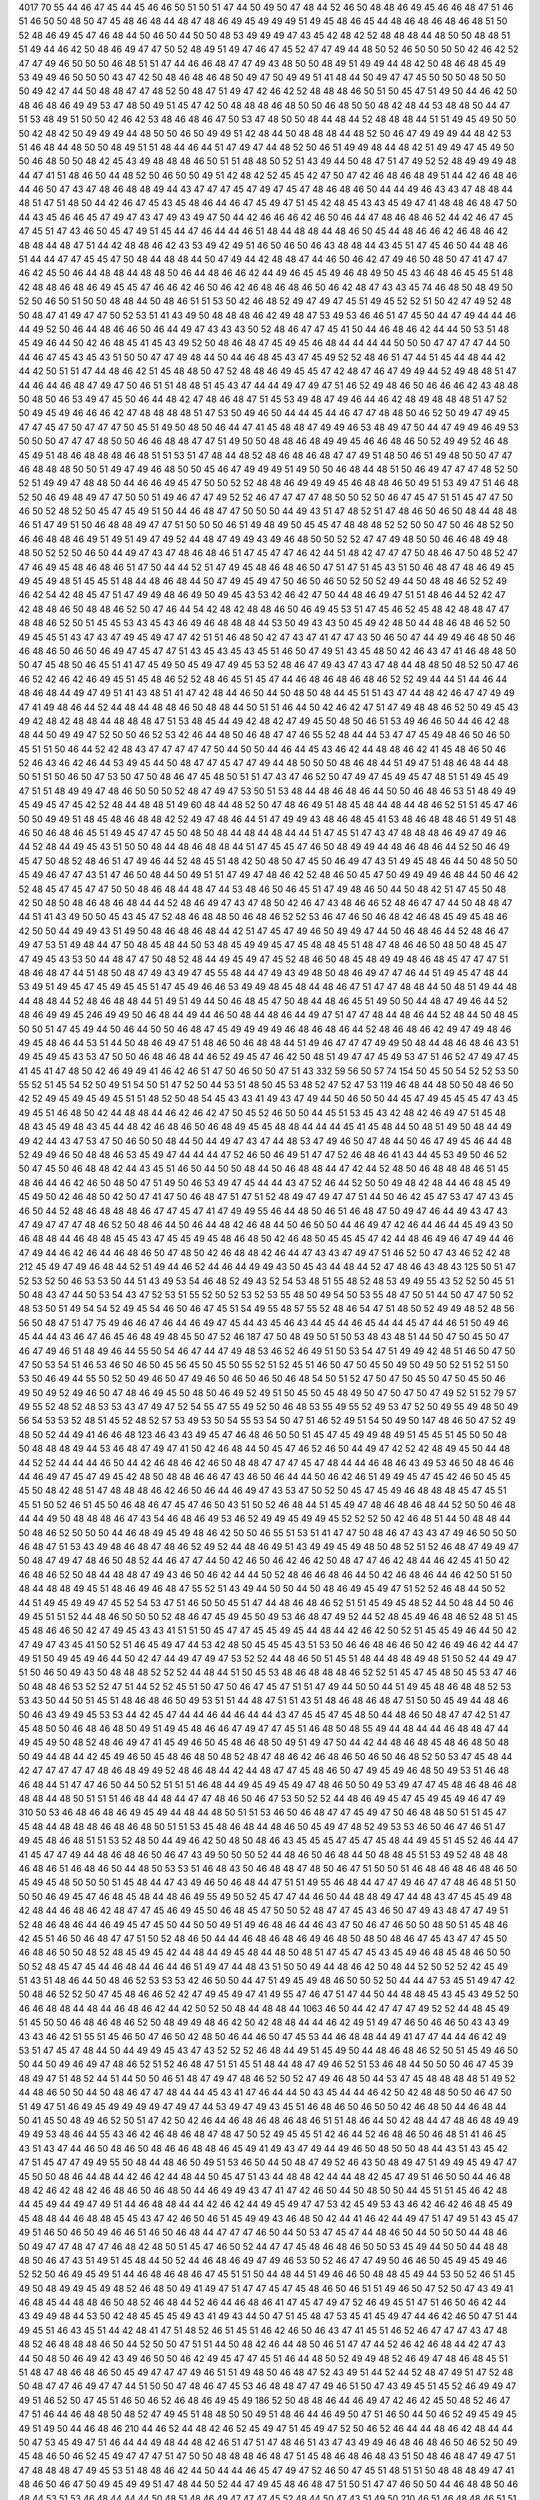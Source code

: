 4017
70
55
44
46
47
45
44
45
46
46
50
51
50
51
47
44
50
49
50
47
48
44
52
46
50
48
48
46
49
45
46
46
48
47
51
46
51
46
50
50
48
50
47
45
48
46
48
44
48
47
48
46
49
45
49
49
49
51
49
45
48
46
45
44
48
46
48
46
48
46
48
51
50
52
48
46
49
45
47
46
48
44
50
46
50
44
50
50
48
53
49
49
49
47
43
45
42
48
42
52
48
48
48
44
48
50
50
48
48
51
51
49
44
46
42
50
48
46
49
47
47
50
52
48
49
51
49
47
46
47
45
52
47
47
49
44
48
50
52
46
50
50
50
50
42
46
42
52
47
47
49
46
50
50
50
46
48
51
51
47
44
46
46
48
47
47
49
43
48
50
50
48
49
51
49
49
44
48
42
50
48
46
48
45
49
53
49
49
46
50
50
50
43
47
42
50
48
46
48
46
48
50
49
47
50
49
49
51
41
48
44
50
49
47
47
45
50
50
50
48
50
50
50
49
42
47
44
50
48
48
47
47
48
52
50
48
47
51
49
47
42
46
42
52
48
48
48
46
50
51
50
45
47
51
49
50
44
46
42
50
48
46
48
46
49
49
53
47
48
50
49
51
45
47
42
50
48
48
48
46
48
50
50
46
48
50
50
48
42
48
44
53
48
48
50
44
47
51
53
48
49
51
50
50
42
46
42
53
48
46
48
46
47
50
53
47
48
50
50
48
44
48
44
52
48
48
48
44
51
51
49
45
49
50
50
50
42
48
42
50
49
49
49
44
48
50
50
46
50
49
49
51
42
48
44
50
48
48
48
44
48
52
50
46
47
49
49
49
44
48
42
53
51
46
48
44
48
50
50
48
49
51
51
48
44
46
44
51
47
49
47
44
48
52
50
46
51
49
49
48
44
48
42
51
49
49
47
45
49
50
50
46
48
50
50
48
42
45
43
49
48
48
48
46
50
51
51
48
48
50
52
51
43
49
44
50
48
47
51
47
49
52
52
48
49
49
49
48
44
47
41
51
48
46
50
44
48
52
50
46
50
50
49
51
42
48
42
52
45
45
42
47
50
47
42
46
48
46
48
49
51
44
42
46
48
46
44
46
50
47
43
47
48
46
48
48
49
44
43
47
47
47
45
47
49
47
45
47
48
46
48
46
50
44
44
49
46
43
43
47
48
48
44
48
51
47
51
48
50
44
42
46
47
45
43
45
48
46
44
46
47
45
49
47
51
45
42
48
45
43
43
45
49
47
41
48
48
46
48
47
50
44
43
45
46
46
45
47
49
47
43
47
49
43
49
47
50
44
42
46
46
46
42
46
50
46
44
47
48
46
48
46
52
44
42
46
47
45
47
45
51
47
43
46
50
45
47
49
51
45
44
47
46
44
44
46
51
48
44
48
48
44
48
46
50
45
44
48
46
46
42
46
48
46
42
48
48
44
48
47
51
44
42
48
48
46
42
43
53
49
42
49
51
46
50
46
50
46
43
48
48
44
43
45
51
47
45
46
50
44
48
46
51
44
44
47
47
45
45
47
50
48
44
48
48
44
50
47
49
44
42
48
48
47
44
46
50
46
42
47
49
46
50
48
50
47
41
47
47
46
42
45
50
46
44
48
48
44
48
48
50
46
44
48
46
46
42
44
49
46
45
45
49
46
48
49
50
45
43
46
48
46
45
45
51
48
42
48
48
46
48
46
49
45
45
47
46
46
42
46
50
46
42
46
48
46
48
46
50
46
42
48
47
43
43
45
74
46
48
50
48
49
50
52
50
46
50
51
50
50
48
48
44
50
48
46
51
51
53
50
42
46
48
52
49
47
49
47
45
51
49
45
52
52
51
50
42
47
49
52
48
50
48
47
41
49
47
47
50
52
53
51
41
43
49
50
48
48
48
46
42
49
48
47
53
49
53
46
46
51
47
45
50
44
47
49
44
44
46
44
49
52
50
46
44
48
46
46
50
46
44
49
47
43
43
43
50
52
48
46
47
47
45
41
50
44
46
48
46
42
44
44
50
53
51
48
45
49
46
44
50
42
46
48
45
41
45
43
49
52
50
48
46
48
47
45
49
45
46
48
44
44
44
44
50
50
50
47
47
47
47
44
50
44
46
47
45
43
45
43
51
50
50
47
47
49
48
44
50
44
46
48
45
43
47
45
49
52
52
48
46
51
47
44
51
45
44
48
44
42
44
42
50
51
51
47
44
48
46
42
51
45
48
48
50
47
52
48
48
46
49
45
45
47
42
48
47
46
47
49
49
44
52
49
48
48
51
47
44
46
44
46
48
47
49
47
50
46
51
51
48
48
51
45
43
47
44
44
49
47
49
47
51
46
52
49
48
46
50
46
46
46
42
43
48
48
50
48
50
46
53
49
47
45
50
46
44
48
42
47
48
46
48
47
51
45
53
49
48
47
49
46
44
46
42
48
49
48
48
48
51
47
52
50
49
45
49
46
46
46
42
47
48
48
48
48
51
47
53
50
49
46
50
44
44
45
44
46
47
47
48
48
50
46
52
50
49
47
49
45
47
47
45
47
50
47
47
47
50
45
51
49
50
48
50
46
44
47
41
45
48
48
47
49
49
46
53
48
49
47
50
44
47
49
49
46
49
53
50
50
50
47
47
47
48
50
50
46
46
48
48
47
47
51
49
50
50
48
48
46
48
49
49
45
46
46
48
46
50
52
49
49
52
46
48
45
49
51
48
46
48
48
48
46
48
51
51
53
51
47
48
44
48
52
48
46
48
46
48
47
47
49
51
48
50
46
51
49
48
50
50
47
47
46
48
48
48
50
50
51
49
47
49
46
48
50
50
45
46
47
49
49
49
51
49
50
50
46
48
44
48
51
50
46
49
47
47
47
48
52
50
52
51
49
49
47
48
48
50
44
46
46
49
45
47
50
50
52
52
48
48
46
49
49
49
45
46
48
48
46
50
49
51
53
49
47
51
46
48
52
50
46
49
48
49
47
47
50
50
51
49
46
47
47
49
52
52
46
47
47
47
47
48
50
50
52
50
46
47
45
47
51
51
45
47
47
50
46
50
52
48
52
50
45
47
45
49
51
50
44
46
48
47
47
50
50
50
44
49
43
51
47
48
52
51
47
48
46
50
46
50
48
44
48
48
46
51
47
49
51
50
46
48
48
49
47
47
51
50
50
50
46
51
49
48
49
50
45
45
47
48
48
48
52
52
50
50
47
50
46
48
52
50
46
46
48
48
46
49
51
49
51
49
47
49
52
44
48
47
49
49
43
49
46
48
50
50
52
52
47
47
49
48
50
50
46
46
48
49
48
48
50
52
52
50
46
50
44
49
47
43
47
48
46
48
46
51
47
45
47
47
46
42
44
51
48
42
47
47
47
50
48
46
47
50
48
52
47
47
46
49
45
48
46
48
46
51
47
50
44
44
52
51
47
49
45
48
46
48
46
50
47
51
47
51
45
43
51
50
46
48
47
48
46
49
45
49
45
49
48
51
45
45
51
48
44
48
46
48
44
50
47
49
45
49
47
50
46
50
46
50
52
50
52
49
44
50
48
48
46
52
52
49
46
42
54
42
48
45
47
51
47
49
49
48
46
49
50
49
45
43
53
42
46
42
47
50
44
48
46
49
47
51
51
48
46
44
52
42
47
42
48
48
46
50
48
48
46
52
50
47
46
44
54
42
48
42
48
48
46
50
46
49
45
53
51
47
45
46
52
45
48
42
48
48
47
47
48
48
46
52
50
51
45
45
53
43
45
43
46
49
46
48
48
48
44
53
50
49
43
43
50
45
49
42
48
50
44
48
46
48
46
52
50
49
45
45
51
43
47
43
47
49
45
49
47
47
42
51
51
46
48
50
42
47
43
47
41
47
47
43
50
46
50
47
44
49
49
46
48
50
46
46
48
46
50
46
50
46
49
47
45
47
47
51
43
45
43
45
43
45
51
46
50
47
49
51
43
45
48
50
42
46
43
47
41
46
48
48
50
50
47
45
48
50
46
45
51
41
47
45
49
50
45
49
47
49
45
53
52
48
46
47
49
43
47
43
47
48
44
48
48
50
48
52
50
47
46
46
52
42
46
42
46
49
45
51
45
48
46
52
52
48
46
45
51
45
47
44
46
48
46
48
46
48
46
52
52
49
44
44
51
44
46
44
48
46
48
44
49
47
49
51
41
43
48
51
41
47
42
48
44
46
50
44
50
48
50
48
44
45
51
51
43
47
44
48
42
46
47
47
49
49
47
41
49
48
46
44
52
44
48
44
48
48
46
50
48
48
44
50
51
51
46
44
50
42
46
42
47
51
47
49
48
48
46
52
50
49
45
43
49
42
48
42
48
48
44
48
48
48
47
51
53
48
45
44
49
42
48
42
47
49
45
50
48
50
46
51
53
49
46
46
50
44
46
42
48
48
44
50
49
49
47
52
50
50
46
52
53
42
46
44
48
50
46
48
47
47
46
55
52
48
44
44
53
47
47
45
49
48
46
50
46
50
45
51
51
50
46
44
52
42
48
43
47
47
47
47
47
50
44
50
50
44
46
44
45
43
46
42
44
48
48
46
42
41
45
48
46
50
46
52
46
43
46
42
46
44
53
49
45
44
50
48
47
47
45
47
47
49
44
48
50
50
50
48
46
48
44
51
49
47
51
48
46
48
44
48
50
51
51
50
46
50
47
53
50
47
50
48
46
47
45
48
50
51
51
47
43
47
46
52
50
47
49
47
45
49
45
47
48
51
51
49
45
49
47
51
51
48
49
49
47
48
46
50
50
50
52
48
47
49
47
53
50
51
53
48
44
48
46
48
46
44
50
50
46
48
46
53
51
48
49
49
45
49
45
47
45
42
52
48
44
48
48
51
49
60
48
44
48
52
50
47
48
46
49
51
48
45
48
44
48
44
48
46
52
51
51
45
47
46
50
50
49
49
51
48
45
48
46
48
48
42
52
49
47
48
46
44
51
47
49
49
43
48
46
48
45
41
53
48
46
48
48
46
51
49
51
48
46
50
46
48
46
45
51
49
45
47
47
45
50
48
50
48
44
48
44
48
44
44
51
47
45
51
47
43
47
48
48
48
46
49
47
49
46
44
52
48
44
49
45
43
51
50
50
48
44
48
46
48
48
44
51
47
45
45
47
46
50
48
49
49
44
48
46
48
46
44
52
50
46
49
45
47
50
48
52
48
46
51
47
49
46
44
52
48
45
51
48
42
50
48
50
47
45
50
46
49
47
43
51
49
45
48
46
44
50
48
50
50
45
49
46
47
47
43
51
47
46
50
48
44
50
49
51
51
47
49
47
48
46
42
52
48
46
50
45
47
50
49
49
49
46
48
44
50
46
42
52
48
45
47
45
47
47
50
50
48
46
48
44
48
47
44
53
48
46
50
46
45
51
47
49
48
46
50
44
50
48
42
51
47
45
50
48
42
50
48
50
48
46
48
46
48
44
44
52
48
46
49
47
43
47
48
50
42
46
47
43
48
46
46
52
48
46
47
47
44
50
48
48
47
44
51
41
43
49
50
50
45
43
45
47
52
48
46
48
48
50
46
48
46
52
52
53
46
47
46
50
46
48
42
46
48
45
49
45
48
46
42
50
50
44
49
49
43
51
49
50
48
46
48
46
48
44
42
51
47
45
47
49
46
50
49
49
47
44
50
46
48
46
44
52
48
46
47
49
47
53
51
49
48
44
47
50
48
45
48
44
50
53
48
45
49
49
45
47
45
48
48
45
51
48
47
48
46
46
50
48
50
48
45
47
47
49
45
43
53
50
44
48
47
47
50
48
52
48
44
49
45
49
47
45
52
48
46
50
48
45
48
49
49
48
46
48
45
47
47
47
51
48
46
48
47
44
51
48
50
48
47
49
43
49
47
45
55
48
44
47
49
43
49
48
50
48
46
49
47
47
46
44
51
49
45
47
48
44
53
49
51
49
45
47
45
49
45
45
51
47
45
49
46
46
53
49
49
48
45
48
44
48
46
47
51
47
47
48
48
44
50
48
51
49
44
48
44
48
48
44
52
48
46
48
48
44
51
49
51
49
44
50
46
48
45
47
50
48
44
48
46
45
51
49
50
50
44
48
47
49
46
44
52
48
46
49
49
45
246
49
49
50
46
48
44
49
44
46
50
48
44
48
46
44
49
47
51
47
47
48
44
48
46
44
52
48
44
50
48
45
50
50
51
47
45
49
44
50
46
44
50
50
46
48
47
45
49
49
49
49
46
48
46
48
46
44
52
48
46
48
46
42
49
47
49
48
46
49
45
48
46
44
53
51
44
50
48
46
49
47
51
48
46
50
46
48
48
44
51
49
46
47
47
47
49
49
50
48
44
48
46
48
46
43
51
49
45
49
45
43
53
47
50
50
46
48
46
48
44
46
52
49
45
47
46
42
50
48
51
49
47
47
45
49
53
47
51
46
52
47
49
47
45
41
45
41
47
48
50
42
46
49
49
41
46
42
46
51
47
50
46
50
50
47
51
43
332
59
56
50
57
74
154
50
45
50
54
52
52
53
50
55
52
51
45
54
52
50
49
51
54
50
51
47
52
50
44
53
51
48
50
45
53
48
52
47
52
47
53
119
46
48
44
48
50
50
48
46
50
42
52
49
45
49
45
49
45
51
51
48
52
50
48
54
45
43
43
41
49
43
47
49
44
50
46
50
50
44
45
47
49
45
45
45
47
43
45
49
45
51
46
48
50
42
44
48
48
44
46
42
46
42
47
50
45
52
46
50
50
44
45
51
53
45
43
42
48
42
46
49
47
51
45
48
48
43
45
49
48
43
45
44
48
42
46
48
46
50
46
48
49
45
45
48
48
44
44
44
45
41
45
48
44
50
48
51
49
50
48
44
49
49
42
44
43
47
53
47
50
46
50
50
48
44
50
44
49
47
43
47
44
48
53
47
49
46
50
47
48
44
50
46
47
49
45
46
44
48
52
49
49
46
50
48
48
46
53
45
49
47
44
44
44
47
52
46
50
46
49
51
47
47
52
46
48
46
41
43
44
45
53
49
50
46
52
50
47
45
50
46
48
48
42
44
43
45
51
46
50
44
50
50
48
44
50
46
48
48
44
47
42
44
52
48
50
46
48
48
48
46
51
45
48
46
44
46
42
46
50
48
50
47
51
49
50
46
53
49
47
45
44
44
43
47
52
46
44
52
50
50
49
48
42
48
44
46
48
45
49
45
49
50
42
46
48
50
42
50
47
41
47
50
46
48
47
51
47
51
52
48
49
47
49
47
47
51
44
50
46
42
45
47
53
47
47
43
45
46
50
44
52
48
46
48
48
48
46
47
47
45
47
41
47
49
49
55
46
44
48
50
46
51
46
48
47
50
49
47
46
44
49
43
47
43
47
49
47
47
47
48
46
52
50
48
46
44
50
46
44
48
42
46
48
44
50
46
50
50
44
46
49
47
42
46
44
46
44
45
49
43
50
46
48
48
44
46
48
48
45
45
43
47
45
45
49
45
48
46
48
50
42
46
48
50
45
45
45
47
42
44
48
46
49
46
47
49
44
46
47
49
44
46
42
46
44
46
48
46
50
47
48
50
42
46
48
48
42
46
44
47
43
43
47
49
47
51
46
52
50
47
43
46
52
42
48
212
45
49
47
49
46
48
44
52
51
49
44
46
52
44
46
44
49
49
43
50
45
43
44
48
44
52
47
48
46
43
48
43
125
50
51
47
52
53
52
50
46
53
53
50
44
51
43
49
53
54
46
48
52
49
43
52
54
53
48
51
55
48
52
48
53
49
49
55
43
52
52
50
45
51
50
48
43
47
44
50
53
54
43
47
52
53
51
55
52
50
52
53
52
53
55
48
50
49
54
50
53
55
48
47
50
51
44
50
47
47
50
52
48
53
50
51
49
54
54
52
49
45
54
46
50
46
47
45
51
54
49
55
48
57
55
52
48
46
54
47
51
48
50
52
49
49
48
52
48
56
56
50
48
47
51
47
75
49
46
46
47
46
44
46
49
47
45
44
43
45
46
43
44
45
44
46
45
44
44
45
47
44
46
51
50
49
46
45
44
44
43
46
47
46
45
46
48
49
48
45
50
47
52
46
187
47
50
48
49
50
51
50
53
48
43
48
51
44
50
47
50
45
50
47
46
47
49
46
51
48
49
46
44
55
50
54
46
47
44
47
49
48
53
46
52
46
49
51
50
53
54
47
51
49
49
42
48
51
46
50
47
50
47
50
53
54
51
46
53
46
50
46
50
45
56
45
50
45
50
55
52
51
52
45
51
46
50
47
50
45
50
49
50
49
50
52
51
52
51
50
53
50
46
49
44
55
50
52
50
49
46
50
47
49
46
50
46
50
46
50
46
48
54
50
51
52
47
50
47
50
45
50
47
50
45
50
46
49
50
49
52
49
46
50
47
48
46
49
45
50
48
50
46
49
52
49
51
50
45
50
45
48
49
50
47
50
47
50
47
49
52
51
52
79
57
49
55
52
48
52
48
53
53
43
47
49
47
52
54
55
47
55
49
52
50
46
48
53
55
49
55
52
49
53
47
52
50
49
55
49
48
50
49
56
54
53
53
52
48
51
45
52
48
52
57
53
49
53
50
54
55
53
54
50
47
51
46
52
49
51
54
50
49
50
147
48
46
50
47
52
49
48
50
52
44
49
41
46
46
48
123
46
43
43
49
45
47
46
48
46
50
50
51
45
47
45
49
49
48
49
51
45
45
51
45
50
50
48
50
48
48
48
49
44
53
46
48
47
49
47
41
50
42
46
48
44
50
45
47
46
52
46
50
44
49
47
42
52
42
48
49
45
50
44
48
44
52
52
44
44
44
46
50
44
42
46
48
46
42
46
50
48
48
47
47
47
45
47
48
44
44
46
48
46
43
49
53
46
50
48
46
46
44
46
49
47
45
47
49
45
42
48
50
48
48
46
46
47
43
46
50
46
44
44
50
46
42
46
51
49
49
45
47
45
42
46
50
45
45
45
50
48
42
48
51
47
48
48
48
46
42
46
50
46
44
46
49
47
43
53
47
50
52
50
45
47
45
49
46
48
48
48
45
47
45
51
45
51
50
52
46
51
45
50
46
48
46
47
45
47
46
50
43
51
50
52
46
48
44
51
45
49
47
48
46
48
46
48
44
52
50
50
46
48
44
44
49
50
48
48
48
46
47
43
54
46
48
46
49
53
46
52
49
49
45
49
49
45
52
52
52
50
42
46
48
51
44
50
48
48
44
50
48
46
52
50
50
50
44
46
48
49
45
49
48
46
42
50
50
46
55
51
53
51
41
47
47
50
48
46
47
43
43
47
49
46
50
50
50
46
48
47
51
53
43
49
48
46
48
47
48
46
52
49
52
44
48
46
49
51
43
49
49
45
49
48
50
48
52
51
52
46
48
47
49
49
47
50
48
47
49
47
48
46
50
48
52
44
46
47
47
44
50
42
46
50
46
42
46
42
50
48
47
47
46
42
48
44
46
42
45
41
50
42
46
48
46
52
50
48
44
48
48
47
49
43
46
50
46
42
44
44
50
52
48
46
46
48
46
44
50
42
46
48
46
44
46
42
50
51
50
48
44
48
48
49
45
51
48
46
49
46
48
47
55
52
51
43
49
44
50
50
44
50
48
46
49
45
49
47
51
52
52
46
48
44
50
52
44
51
49
45
49
49
47
45
52
54
53
47
51
46
50
50
45
51
47
44
48
46
48
46
52
51
51
45
49
45
48
52
44
50
48
44
50
46
49
45
51
51
52
44
48
46
50
50
50
52
48
46
47
45
49
45
50
49
53
46
48
47
49
52
44
52
48
45
49
46
48
46
52
48
51
45
45
48
46
46
50
42
47
49
45
43
43
41
51
51
50
45
47
47
45
45
49
45
44
48
44
42
46
42
50
52
51
45
45
49
46
44
50
42
47
49
47
43
45
41
50
52
51
46
45
49
47
44
53
42
48
50
45
45
45
43
51
53
50
46
46
48
46
46
50
42
46
49
46
42
44
47
49
51
50
49
45
49
46
44
50
42
47
44
49
47
49
47
53
52
52
44
48
46
50
51
45
51
48
44
48
48
49
48
51
50
52
44
49
47
51
50
46
50
49
43
50
48
48
48
52
52
52
44
48
44
51
50
45
53
48
46
48
48
48
46
52
52
51
45
47
45
48
50
45
53
47
46
50
48
48
46
53
52
52
47
51
44
52
52
45
51
50
47
50
46
47
45
47
51
51
47
49
44
50
50
44
51
49
45
48
46
48
48
52
53
53
43
50
44
50
51
45
51
48
46
48
46
50
49
53
51
51
44
48
47
51
51
43
51
48
46
48
46
48
47
51
50
50
45
49
44
48
46
50
46
43
49
49
45
53
53
44
42
45
47
44
44
46
44
46
44
44
43
47
45
45
47
45
48
50
44
48
46
50
48
47
47
42
51
47
45
48
50
50
46
48
46
48
50
49
51
49
45
48
46
46
47
49
47
47
45
51
46
48
50
48
55
49
44
48
44
44
46
48
48
47
44
49
45
49
50
48
52
48
46
49
47
41
45
49
46
50
45
48
46
48
50
49
51
49
47
50
44
42
44
48
46
48
45
48
46
48
50
48
50
49
44
48
44
42
45
49
46
50
45
48
46
48
50
48
52
48
47
48
46
42
46
48
46
50
46
50
46
48
52
50
53
47
45
48
44
42
47
47
47
47
47
48
46
48
49
49
52
48
46
48
44
42
44
48
47
47
45
48
46
50
47
49
45
49
46
48
50
49
53
51
46
48
46
48
44
51
47
47
46
50
44
50
52
51
51
51
46
48
44
49
45
49
45
49
47
48
46
50
50
49
53
49
47
47
45
48
46
48
46
48
48
48
44
48
50
51
51
51
46
48
44
48
44
47
47
48
46
50
46
47
53
50
52
52
44
48
46
49
45
47
45
49
45
49
46
47
49
310
50
53
46
48
46
48
46
49
45
49
44
48
44
48
50
51
51
53
46
50
46
48
47
47
45
49
47
50
46
48
48
50
51
51
45
47
45
48
44
48
48
48
46
48
46
48
50
51
51
53
45
48
46
48
44
48
46
50
45
49
47
48
52
49
53
53
46
50
46
47
46
51
47
49
45
48
46
48
51
51
53
52
48
50
44
49
46
42
50
48
50
48
46
43
45
45
45
47
45
47
45
48
44
49
45
51
45
52
46
44
47
41
45
47
47
49
44
48
46
48
46
50
46
47
43
49
50
50
50
52
44
48
46
50
46
48
44
50
48
48
45
51
53
49
52
48
48
48
46
48
46
51
46
48
46
50
44
48
50
53
53
51
46
48
43
50
46
48
48
47
48
50
46
47
51
50
50
51
46
48
46
48
46
48
46
50
45
49
45
48
50
50
50
51
45
48
44
47
43
49
46
50
46
48
44
47
51
51
49
55
46
48
44
47
47
49
46
47
47
48
46
48
51
50
50
50
46
49
45
47
46
48
45
48
44
48
46
49
55
49
50
52
45
47
47
44
46
50
44
48
48
49
47
44
48
43
47
45
45
49
48
42
48
44
46
48
46
42
48
47
47
45
46
49
45
50
46
48
45
47
50
50
52
48
47
47
45
43
46
50
47
49
43
48
47
47
49
51
52
48
46
48
46
44
46
49
45
47
45
50
44
50
50
49
51
49
46
48
46
44
46
43
47
50
46
47
46
50
50
48
50
51
45
48
46
42
45
51
46
50
46
48
47
47
51
50
52
48
46
50
44
44
46
48
46
48
46
49
46
48
50
48
50
48
46
47
45
43
47
47
45
50
46
48
46
50
50
48
52
48
45
49
45
42
44
48
44
49
45
48
44
48
50
48
51
47
45
47
45
43
45
49
46
48
45
48
46
50
50
50
52
48
45
47
45
44
46
48
44
46
44
46
51
49
47
44
48
43
51
50
50
49
44
48
46
42
50
48
44
52
50
52
52
42
45
49
51
43
51
48
46
44
50
48
46
52
53
53
53
42
46
50
50
44
47
51
49
45
49
48
46
50
50
52
50
44
44
47
53
45
51
49
47
42
50
48
46
52
52
50
47
45
48
46
46
52
42
47
49
45
49
47
41
49
55
47
46
47
51
47
44
50
44
48
48
45
43
45
43
49
52
50
46
46
48
48
44
48
44
46
48
46
42
44
42
50
52
50
48
44
48
48
44
1063
46
50
44
42
47
47
47
49
52
52
44
48
45
49
51
45
50
50
46
48
46
48
46
52
50
48
49
49
48
46
42
50
42
48
48
44
44
46
42
49
51
49
47
46
50
46
46
50
43
43
49
43
43
46
42
51
55
51
45
46
50
47
46
50
42
48
50
46
44
46
50
47
45
53
44
46
48
48
44
49
41
47
47
44
44
46
42
49
53
51
47
45
47
48
44
50
44
49
49
45
43
47
43
52
52
52
46
48
44
49
51
45
49
50
44
48
46
48
46
52
50
51
45
49
46
50
50
44
50
49
46
49
47
48
46
52
51
52
46
48
47
51
51
45
51
48
44
48
47
49
46
52
51
53
46
48
44
50
50
50
46
47
45
39
48
49
47
51
48
52
44
51
44
50
50
46
51
48
47
49
47
48
46
52
50
52
47
49
46
48
50
44
53
47
45
48
48
48
48
51
49
52
44
48
46
50
50
44
50
48
46
47
47
48
44
44
45
43
41
47
46
44
44
50
43
45
44
44
46
42
50
42
48
48
50
50
46
47
50
51
49
47
51
46
49
45
49
49
49
49
47
49
47
44
53
49
47
49
43
45
51
46
48
46
50
46
50
50
42
46
48
50
44
46
48
44
50
41
45
50
48
49
46
52
50
51
47
42
50
42
46
44
46
48
46
48
46
48
46
51
51
48
46
44
50
42
48
44
47
48
46
48
49
49
49
49
53
48
46
44
55
43
46
42
46
48
46
48
47
48
47
50
52
49
45
45
51
42
46
44
52
46
48
46
50
46
48
51
41
46
45
43
51
43
47
44
46
50
48
46
50
48
46
46
48
48
46
45
49
41
49
43
47
49
44
49
46
50
48
50
50
48
44
43
51
43
45
42
47
51
45
47
47
49
49
55
50
48
44
48
46
50
49
51
53
46
50
44
50
48
47
49
52
46
43
50
48
49
47
51
49
49
45
49
47
47
45
50
50
48
46
44
48
44
42
46
42
44
48
44
50
45
47
51
43
44
48
48
42
44
44
48
42
45
47
49
51
46
50
50
44
46
48
48
42
46
42
48
42
46
48
46
50
46
48
50
44
46
49
49
43
47
41
47
42
46
50
44
50
48
50
50
44
45
51
51
45
46
42
48
44
45
49
44
49
47
49
51
44
46
48
48
44
44
42
46
42
44
49
45
49
47
47
53
42
45
49
53
43
46
42
46
42
46
48
45
49
45
48
48
44
46
48
48
45
45
43
47
42
46
50
46
51
45
49
49
43
46
48
50
42
44
41
46
42
44
49
47
51
47
49
51
43
45
47
49
51
46
50
46
50
49
46
46
51
46
50
46
48
44
47
47
47
46
50
44
50
53
47
45
47
44
48
46
50
44
50
50
50
44
48
46
50
49
47
47
48
47
47
46
48
42
48
50
51
45
47
46
50
52
44
47
47
45
48
46
48
46
50
50
53
45
49
44
50
50
44
48
48
48
50
46
47
43
51
49
51
45
48
44
50
52
44
46
48
46
49
47
49
46
53
50
52
46
47
47
49
50
46
46
50
45
49
45
49
46
52
52
50
46
49
45
49
51
44
46
48
46
48
46
47
45
51
51
50
44
48
44
51
49
46
46
50
48
48
45
49
44
53
50
52
46
51
45
49
50
48
49
49
45
49
48
52
46
48
50
49
41
49
47
51
47
47
45
47
45
48
46
50
46
51
51
49
46
50
47
52
50
47
43
49
41
46
48
45
44
48
48
46
50
48
52
46
48
44
52
46
44
46
48
46
41
47
45
47
49
47
52
46
49
45
51
47
51
46
50
46
42
44
43
49
49
48
44
53
50
42
48
45
45
45
49
43
41
49
43
44
50
47
51
45
48
47
53
45
41
45
49
47
44
46
42
46
50
47
51
44
49
45
51
46
43
45
51
44
42
48
41
47
51
48
52
46
51
45
51
46
42
46
50
46
43
47
41
45
51
46
52
46
47
47
47
43
47
48
48
52
46
48
48
48
46
50
44
52
50
50
47
51
51
44
50
48
42
46
44
48
50
46
51
47
47
44
52
46
42
46
48
44
42
47
43
44
50
48
50
46
49
42
43
49
46
50
50
46
42
49
45
47
47
45
51
46
44
48
50
52
49
49
48
52
46
49
47
48
46
48
45
51
51
48
47
48
46
48
46
50
45
49
47
47
47
49
46
51
51
49
48
50
46
48
47
52
43
49
51
44
52
44
52
48
47
49
51
47
52
48
50
48
47
47
46
49
47
47
44
51
50
50
47
48
46
47
45
53
46
48
48
47
47
49
46
51
50
47
43
49
45
51
45
52
46
49
49
47
49
51
46
52
50
47
45
51
46
50
46
52
46
48
46
49
45
49
186
52
50
48
48
46
44
46
49
47
42
46
42
45
50
48
52
46
47
47
51
46
44
46
48
48
50
48
52
47
49
45
51
48
48
50
50
49
51
48
46
44
46
49
50
47
51
46
50
44
50
46
52
49
45
49
45
49
51
49
50
44
46
48
46
210
44
46
52
44
48
42
46
52
45
49
47
51
45
49
47
52
50
46
52
46
44
44
48
46
42
48
44
44
50
47
53
45
49
47
51
46
44
44
49
48
44
48
42
46
51
47
51
47
48
46
51
43
47
43
49
49
46
48
46
48
46
50
46
52
50
49
45
48
46
50
46
52
45
49
47
47
47
51
47
50
50
48
48
48
46
48
47
51
45
48
46
48
46
48
43
51
50
48
46
48
47
49
47
51
47
48
48
48
47
49
45
53
51
48
48
46
42
44
50
44
44
46
45
47
49
47
52
46
50
47
45
51
48
51
51
50
48
48
48
49
47
41
48
46
50
46
47
50
49
45
49
49
51
47
48
44
50
52
44
47
49
45
48
46
48
47
51
50
51
47
47
46
50
50
44
46
48
48
50
46
48
44
53
51
53
46
48
44
44
44
50
48
51
48
46
49
47
47
47
45
52
48
44
50
47
43
51
49
50
210
46
51
46
48
48
46
51
51
43
43
48
50
44
48
49
48
48
46
48
44
50
51
52
46
50
45
47
49
42
47
48
46
48
46
48
46
51
52
52
47
49
49
47
45
53
47
48
48
49
45
47
43
51
51
54
44
49
43
51
51
46
48
48
46
48
46
49
46
52
53
49
47
48
46
50
52
46
46
49
47
48
46
48
44
52
52
52
45
49
45
50
50
44
48
49
45
48
46
48
46
52
50
52
47
47
45
50
50
50
46
51
46
48
44
48
44
52
49
49
47
48
44
50
50
48
47
51
47
44
48
50
49
48
48
52
48
46
49
49
43
49
49
50
44
46
48
46
48
47
43
53
48
46
48
48
44
50
49
49
48
44
49
45
47
48
48
44
48
46
48
46
44
48
46
48
48
177
50
44
42
52
52
49
47
43
43
51
50
46
48
48
44
50
46
42
52
48
44
52
42
49
45
47
53
47
50
41
45
47
47
43
46
52
50
52
44
47
49
47
44
50
44
46
48
45
52
46
42
50
53
51
47
44
48
46
46
51
45
48
44
48
46
49
47
51
51
50
46
50
44
52
50
43
51
49
43
48
48
49
46
50
52
49
51
47
47
50
52
46
50
49
47
47
46
50
48
54
52
52
46
50
45
49
50
44
50
48
47
47
45
47
47
49
52
52
44
48
46
50
50
44
48
49
44
48
46
48
46
52
51
52
46
47
49
47
46
50
42
46
48
46
42
43
43
49
52
50
46
47
47
49
42
50
42
44
48
46
42
46
44
50
50
49
47
45
51
46
48
44
50
47
47
47
43
45
41
49
51
49
48
46
48
46
46
50
41
45
51
44
43
45
45
49
52
50
48
44
48
46
45
51
45
48
47
45
42
44
42
48
52
51
48
46
48
46
44
50
41
45
49
47
43
47
43
53
52
50
46
47
47
49
44
50
44
48
47
47
44
46
44
50
52
50
47
46
48
46
44
50
42
53
43
45
48
48
44
48
42
48
48
48
45
50
45
52
50
45
49
48
44
48
46
48
46
51
50
52
46
51
47
50
50
46
46
49
46
47
46
49
44
50
51
52
46
50
46
50
50
44
47
49
45
47
47
47
45
51
48
52
46
42
46
50
49
46
46
48
44
48
43
47
47
52
52
52
49
51
46
50
50
44
47
49
49
45
50
44
44
51
53
51
180
45
49
47
51
51
45
49
47
47
47
48
46
53
53
51
46
48
46
50
45
48
179
49
44
49
47
49
47
48
48
44
48
46
48
47
45
48
46
48
46
48
44
48
46
47
51
51
45
49
45
49
50
45
48
49
45
48
44
42
44
50
51
51
47
49
45
50
50
44
47
49
43
48
46
49
49
49
51
50
50
46
48
46
43
49
49
49
49
46
49
47
47
45
45
51
48
46
50
48
46
74
50
46
48
50
50
53
53
47
43
52
44
47
47
45
51
49
47
45
51
44
47
44
45
48
46
48
46
48
46
52
50
49
45
43
51
39
186
48
44
44
48
46
52
49
51
43
49
46
42
50
46
46
48
48
49
49
47
49
45
51
52
48
46
50
50
46
48
48
46
48
45
43
45
49
47
49
53
47
46
53
51
47
46
48
44
48
45
47
47
49
44
48
52
48
46
49
52
45
45
48
45
50
44
48
42
48
46
48
50
49
45
49
45
49
44
48
48
44
48
46
48
48
52
46
48
46
48
48
42
52
44
45
47
43
47
46
42
50
48
46
48
46
48
47
51
44
47
51
48
46
42
46
48
44
51
47
49
45
49
47
45
50
44
44
48
44
48
46
50
48
53
45
49
43
47
46
42
50
44
46
50
46
47
44
50
46
52
46
47
47
47
46
52
44
46
50
42
47
41
43
45
51
47
47
50
48
46
50
50
48
48
48
46
50
46
48
45
49
46
48
52
48
46
50
49
47
45
49
46
50
45
48
46
52
46
49
53
48
44
50
49
47
48
48
48
48
46
48
46
52
46
48
50
50
45
49
51
49
47
48
46
48
46
42
44
48
45
48
52
48
44
51
50
46
44
50
47
46
46
47
44
50
44
52
52
45
47
42
50
48
50
50
50
49
45
49
46
53
45
49
52
49
45
50
52
48
46
48
46
47
45
49
47
55
48
48
52
50
47
45
48
50
48
49
45
52
46
51
45
49
46
50
47
49
48
43
44
48
50
42
45
45
45
43
46
48
45
52
46
48
51
44
46
50
49
43
43
43
46
44
45
47
46
50
49
48
48
43
46
48
52
52
51
45
43
47
49
46
48
46
48
46
51
50
48
46
44
50
41
46
44
46
48
46
48
48
48
46
50
50
48
44
51
50
42
48
42
47
47
49
48
48
48
50
48
49
51
49
47
47
47
51
50
52
50
46
43
47
46
48
48
46
46
46
49
49
202
46
50
51
47
47
46
50
46
192
45
48
52
52
47
45
49
45
47
48
46
48
42
48
50
46
48
46
50
50
48
48
50
44
48
46
48
46
52
45
49
51
48
44
49
53
47
46
48
46
48
44
50
46
51
49
47
50
48
46
51
51
48
46
49
43
51
45
50
44
50
49
48
52
48
46
50
50
47
45
48
44
48
46
50
45
53
45
49
53
48
46
48
55
45
45
51
45
48
46
48
48
51
46
51
49
47
45
50
52
46
45
49
45
51
45
49
45
51
47
49
51
48
45
51
52
44
50
48
50
48
45
49
43
51
45
48
50
48
43
50
52
48
46
51
47
49
46
48
46
52
46
48
51
49
47
51
50
48
47
49
48
46
42
44
48
46
51
45
48
46
48
48
42
52
44
47
48
45
48
46
48
48
50
45
51
44
50
48
52
46
52
49
51
48
43
47
47
51
44
48
50
50
46
50
49
47
45
49
45
49
46
48
46
52
48
48
53
49
44
44
50
50
48
47
47
47
48
46
48
46
51
49
47
47
48
47
42
52
44
46
51
45
49
46
52
49
49
43
48
46
50
48
42
48
48
45
49
47
49
45
45
48
44
46
44
46
50
46
42
48
48
46
47
49
50
46
42
48
42
44
44
45
49
46
44
48
48
45
49
47
50
46
42
48
44
46
44
44
42
46
48
44
48
50
47
53
48
44
50
46
42
48
49
46
48
46
48
46
48
51
51
49
48
46
48
46
43
47
47
45
49
46
48
44
48
50
48
52
49
45
49
45
41
45
43
47
49
47
47
45
51
50
48
50
50
46
49
45
45
47
49
48
48
46
48
47
47
49
47
51
48
44
48
46
44
46
48
46
47
45
49
45
49
51
48
52
48
46
49
45
43
45
48
46
47
45
43
51
44
44
42
44
52
48
46
44
49
47
49
47
50
47
47
49
47
46
49
46
42
53
53
45
42
46
48
50
44
46
50
50
42
49
49
51
45
51
51
46
42
46
50
52
48
46
48
51
42
50
47
49
46
51
51
44
42
46
49
53
48
46
48
52
44
51
49
50
44
51
52
46
42
46
50
52
51
45
49
51
44
52
48
50
45
50
52
45
42
44
50
50
51
43
50
50
48
43
46
49
48
47
49
52
50
41
44
48
46
44
49
49
49
49
47
51
52
49
49
46
49
47
49
45
53
45
49
47
47
45
50
44
52
50
48
46
48
48
48
48
50
44
48
46
49
47
48
46
53
49
48
44
48
46
48
46
52
46
49
48
50
46
48
44
50
50
49
45
49
48
50
48
50
46
49
47
47
45
50
51
46
48
46
53
47
187
198
45
51
46
50
46
48
46
49
46
42
49
46
48
46
48
46
48
47
48
45
45
46
50
52
50
51
51
45
47
44
48
46
48
46
48
48
50
46
47
51
50
50
52
47
51
47
49
45
48
46
48
46
50
48
46
49
45
53
49
44
48
48
48
47
44
47
51
49
51
49
45
48
44
42
46
48
46
49
43
48
44
50
51
47
51
48
46
48
47
44
44
48
46
50
45
49
43
47
49
48
52
48
46
50
46
45
47
47
47
47
45
47
45
48
50
49
52
48
46
48
44
42
47
48
48
49
45
47
45
48
50
48
52
50
45
51
44
42
46
48
45
49
45
47
45
50
52
48
52
48
44
48
45
42
46
50
46
50
45
47
44
49
49
49
51
47
45
47
46
42
46
48
46
47
47
48
44
47
51
47
53
48
46
48
46
44
47
47
47
47
46
49
46
50
50
48
50
48
44
48
47
41
47
49
47
47
49
45
47
47
49
43
48
44
44
46
42
45
49
47
47
44
48
47
44
48
50
48
50
47
46
50
47
43
45
49
48
50
44
50
46
48
50
48
52
47
45
47
47
43
45
49
47
47
45
50
45
48
51
47
52
50
50
48
44
47
47
47
51
48
44
48
46
48
51
329
50
46
48
46
52
44
48
50
44
48
49
45
49
47
50
50
53
47
48
46
42
49
45
45
48
44
48
45
49
46
52
46
48
43
47
48
42
52
46
44
47
43
47
45
49
44
46
50
47
47
47
42
52
45
45
48
44
48
46
50
45
51
43
49
43
50
46
52
54
53
59
55
56
61
48
52
58
49
51
58
67
50
55
48
49
57
52
47
47
50
48
50
49
56
52
56
53
58
51
52
47
52
46
45
51
46
45
50
53
52
49
46
49
50
48
45
48
48
47
49
48
48
48
53
53
44
48
43
48
50
51
43
46
53
48
53
119
47
50
48
50
52
51
48
42
52
50
47
44
48
45
48
50
47
45
46
50
58
47
48
43
48
49
127
48
46
48
52
49
44
52
54
52
44
55
52
48
50
49
48
50
46
49
51
54
46
50
51
53
47
48
46
49
47
49
52
46
53
50
52
50
49
119
48
50
46
49
49
50
51
46
53
50
47
44
48
43
48
50
48
44
46
50
52
43
48
49
50
45
45
44
47
42
48
51
48
52
46
49
50
44
49
50
44
44
45
44
46
52
48
48
46
45
46
45
46
47
46
47
50
46
52
48
46
44
52
48
43
46
50
53
50
49
50
51
47
48
49
52
45
48
49
46
53
46
49
46
51
54
49
50
46
47
45
52
49
52
50
45
50
45
49
46
52
55
52
52
46
44
44
46
44
44
48
47
45
44
45
44
48
46
46
44
50
44
44
45
48
50
49
45
47
47
50
46
47
52
44
46
48
46
49
45
48
44
48
52
48
46
47
45
45
51
56
44
44
44
47
49
45
52
50
46
45
48
45
46
50
49
46
45
47
46
46
44
48
46
44
49
46
45
44
43
45
47
43
46
46
48
44
45
44
49
44
51
45
50
46
43
48
45
46
50
49
52
48
51
46
48
52
49
52
49
48
46
45
50
45
46
47
47
47
52
49
52
47
50
51
50
48
46
45
50
49
46
49
44
45
51
50
53
46
50
48
51
47
44
48
49
50
47
46
46
46
51
48
54
45
50
47
54
45
44
46
49
48
44
45
42
45
50
48
51
48
49
46
51
46
46
47
50
47
46
45
44
46
51
48
53
48
49
48
54
47
44
47
50
49
44
48
71
51
44
44
46
45
45
45
47
43
44
44
44
50
42
44
44
48
44
44
47
49
47
51
51
47
45
49
46
47
46
49
46
50
44
42
45
49
51
52
50
48
45
49
46
44
49
51
51
48
46
48
45
49
47
48
46
49
48
50
46
48
51
44
51
45
46
48
51
48
46
47
52
52
47
51
48
47
51
51
48
46
48
53
48
51
48
46
52
49
48
49
48
47
51
54
45
44
49
54
48
55
46
47
47
51
50
50
46
47
51
43
51
48
46
44
50
42
46
42
47
51
53
49
47
48
50
47
47
50
48
48
50
43
47
48
46
48
52
42
48
45
119
48
49
47
50
50
50
49
43
51
48
49
44
45
44
48
49
48
44
51
50
51
44
45
50
49
48
50
52
50
50
49
48
47
48
50
48
47
48
47
54
47
48
49
52
51
52
50
51
50
48
51
48
49
47
44409
47
46
44
44
44
42
44
50
43
48
46
44
43
43
43
43
46
44
44
44
44
44
49
45
45
45
45
51
42
45
45
49
121
53
50
50
49
48
52
45
44
53
50
48
51
48
49
50
55
52
50
47
52
47
50
48
44
54
46
48
53
48
51
46
50
47
51
47
50
45
50
47
46
53
44
48
51
46
50
46
49
46
53
46
49
60
46
42
50
42
45
49
45
47
45
47
47
48
44
50
50
48
44
42
46
50
46
49
45
48
52
49
47
49
44
46
44
44
50
119
50
49
46
51
50
49
48
46
51
50
50
45
46
43
48
50
47
46
46
50
52
43
46
50
50
48
51
52
49
52
49
46
53
50
49
50
51
44
45
50
46
50
46
53
47
47
46
46
48
49
53
51
46
42
212
50
52
48
51
49
45
47
45
53
50
48
50
50
46
48
44
48
44
44
54
49
45
47
47
52
50
48
50
48
46
48
46
48
48
44
51
51
43
48
47
50
50
48
50
51
45
48
44
50
44
46
53
47
46
48
48
53
50
48
50
48
46
48
45
49
45
44
51
47
47
48
48
52
50
48
51
47
44
50
44
48
47
44
52
47
45
47
47
51
50
50
50
51
46
51
43
48
46
46
52
50
46
48
46
52
49
49
49
50
46
48
46
48
46
44
52
48
46
48
46
52
51
47
51
50
46
48
46
48
46
44
49
51
47
47
49
50
48
48
50
48
44
48
46
48
50
45
48
45
50
44
49
45
47
48
50
47
48
46
48
44
52
52
52
45
49
45
50
46
50
48
50
47
47
44
50
46
52
52
52
43
47
47
50
46
48
48
48
45
51
45
49
46
52
52
50
45
49
45
49
45
49
47
48
47
49
45
47
44
50
52
52
45
49
46
49
45
48
48
50
46
48
48
44
48
45
45
51
47
45
47
47
51
50
47
49
48
45
47
47
48
46
44
50
49
45
49
46
52
50
49
47
50
49
45
51
46
52
52
52
45
50
44
50
45
47
49
50
45
49
45
48
46
52
50
52
46
50
46
50
44
50
47
47
45
47
45
49
45
51
49
50
46
50
46
50
52
50
49
51
48
46
50
46
49
47
43
49
47
47
49
46
52
50
50
50
48
46
48
46
50
47
46
52
49
46
50
48
50
50
47
48
47
45
51
46
48
46
47
51
47
45
49
46
52
48
50
50
48
43
51
45
49
46
46
52
50
46
50
48
51
49
47
50
48
44
48
47
49
45
44
52
49
45
49
46
51
50
50
50
48
44
48
46
49
48
44
52
49
47
47
46
52
50
48
51
47
46
48
46
48
46
46
52
48
44
49
48
52
50
48
49
48
46
50
44
50
46
44
53
49
45
49
46
52
49
47
50
48
46
48
46
48
49
43
52
48
44
48
47
53
49
48
50
48
46
48
46
48
46
44
50
47
47
48
48
52
50
48
49
49
44
48
45
47
45
45
52
48
44
48
46
53
50
47
49
50
46
47
46
50
47
43
52
48
45
48
46
53
49
49
50
50
46
49
45
45
51
50
52
51
45
49
50
48
48
48
44
49
45
49
